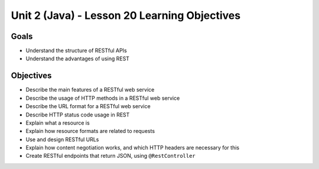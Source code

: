 Unit 2 (Java) - Lesson 20 Learning Objectives
=============================================

Goals
-----

- Understand the structure of RESTful APIs
- Understand the advantages of using REST

Objectives
----------

- Describe the main features of a RESTful web service
- Describe the usage of HTTP methods in a RESTful web service
- Describe the URL format for a RESTful web service
- Describe HTTP status code usage in REST
- Explain what a resource is
- Explain how resource formats are related to requests
- Use and design RESTful URLs
- Explain how content negotiation works, and which HTTP headers are necessary for this
- Create RESTful endpoints that return JSON, using ``@RestController``

